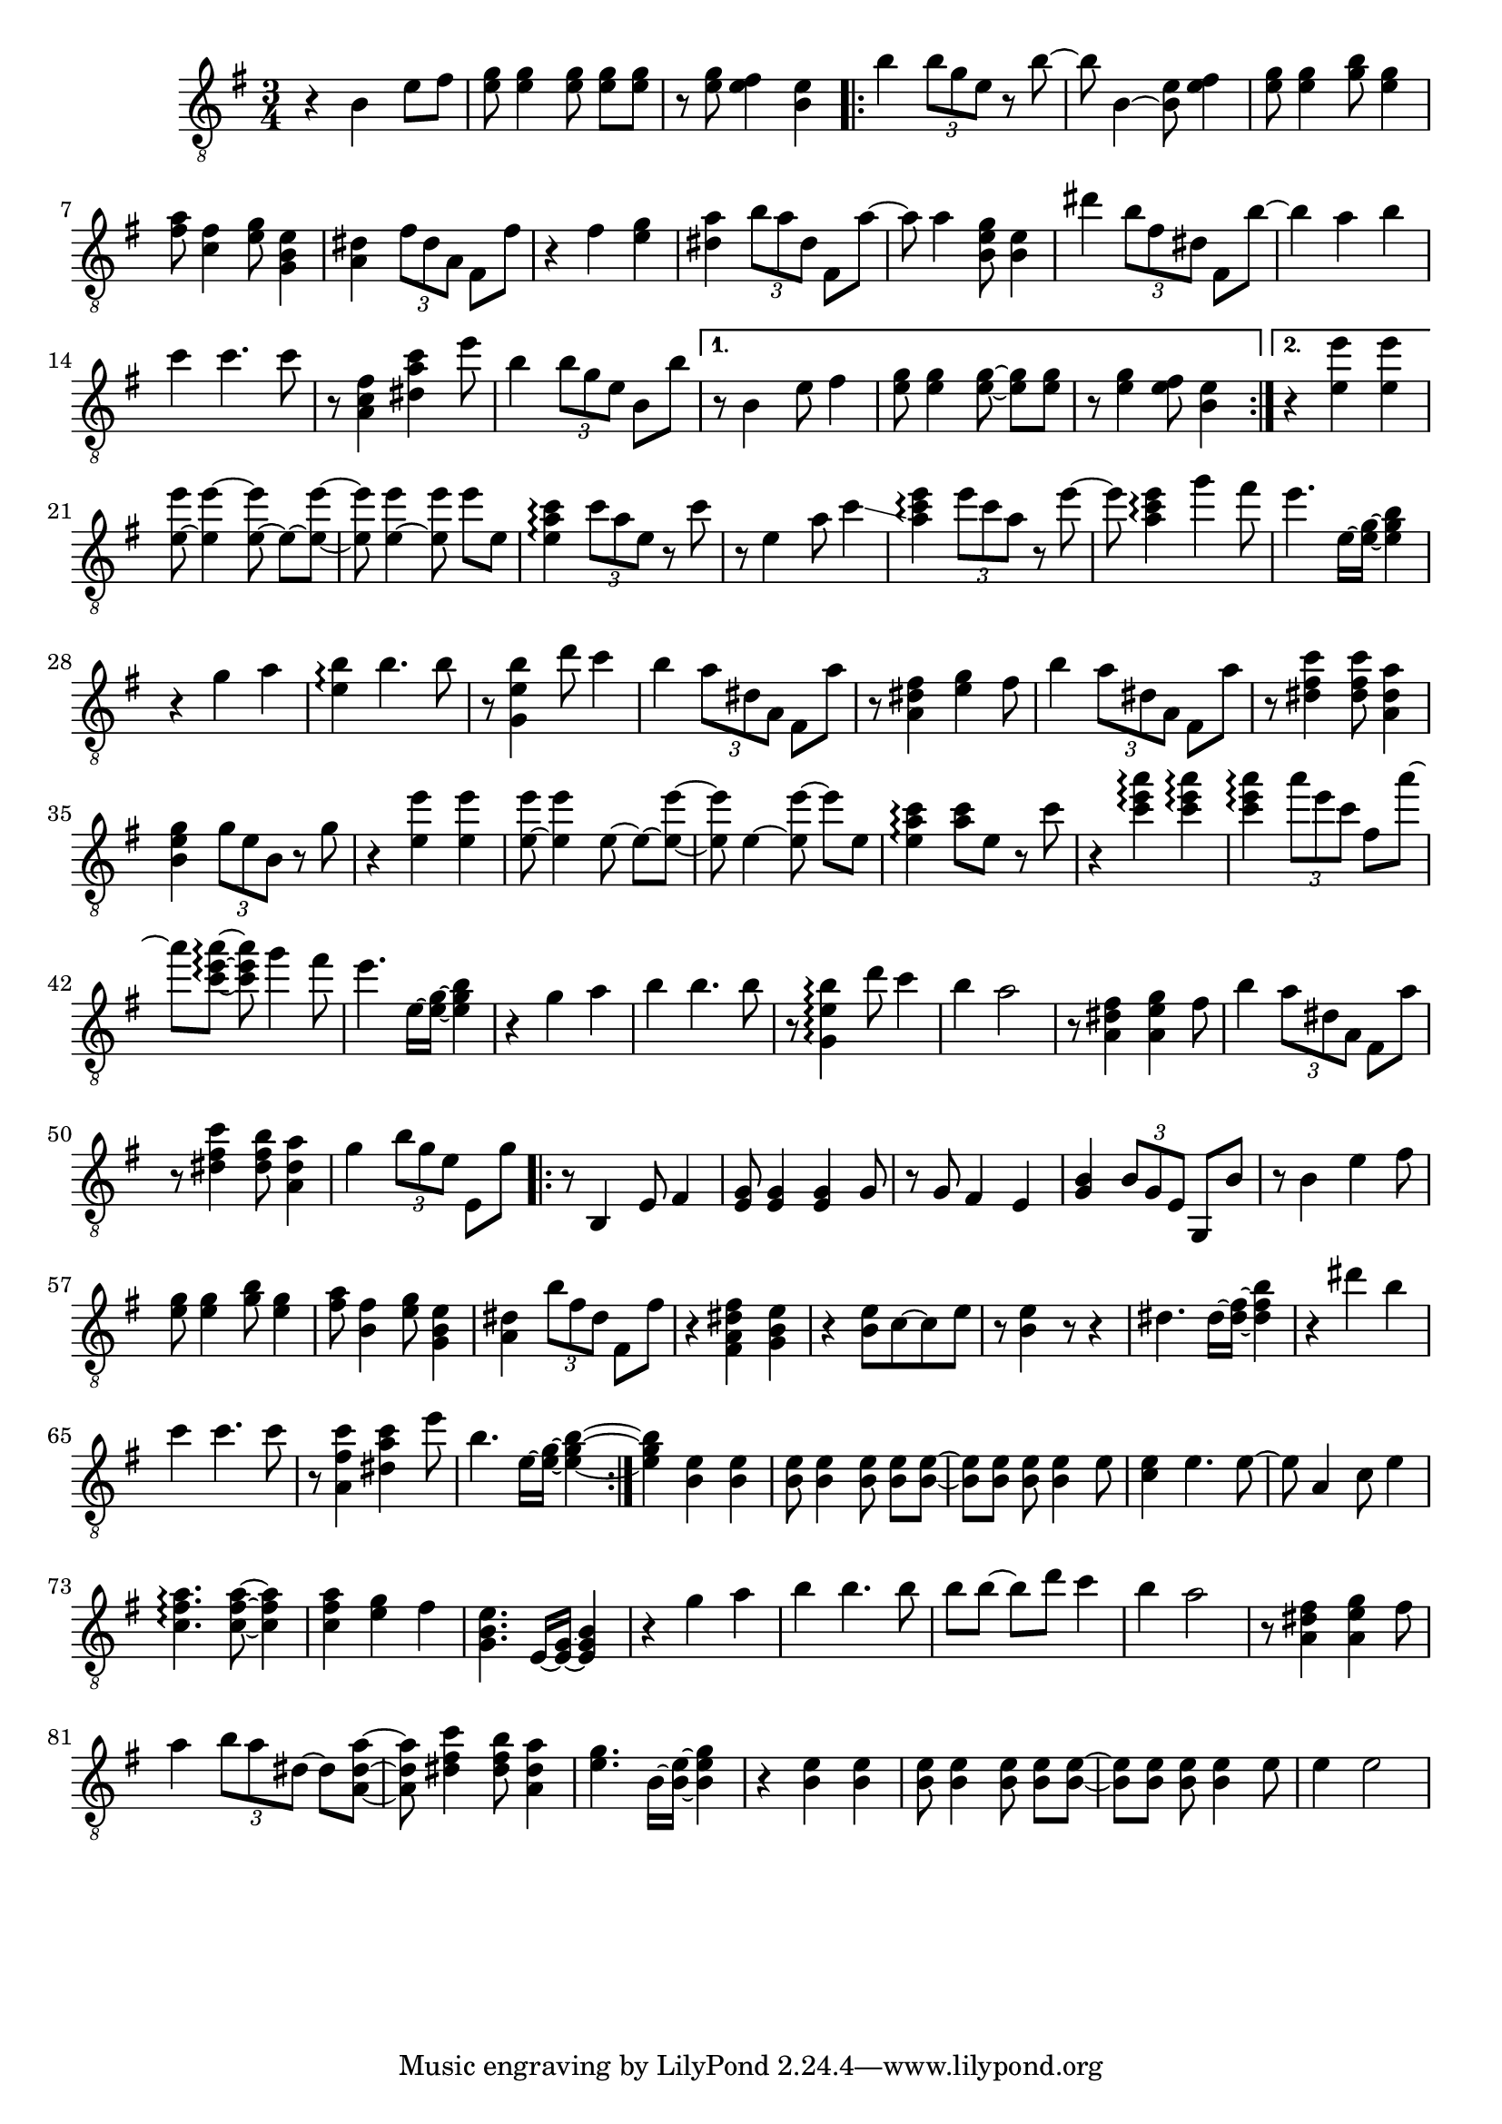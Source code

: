 \relative {
  \set Staff.connectArpeggios = ##t
  \time 3/4
  \key e \minor
  \clef "treble_8"
  r4 b e8 fis
  <e g> <e g>4 \autoBeamOff <e g>8 \autoBeamOn <e g> <e g>
  r <e g> <e fis>4 <b e>
  \repeat volta 2 {
    % meas. 4
    b' \tuplet 3/2 { b8 g e } r b'~
    b b,4~ <b e>8 <e fis>4
    <e g>8 <e g>4 <g b>8 <e g>4
    <fis a>8 <c fis>4 <e g>8 <g, b e>4
    <a dis> \tuplet 3/2 { fis'8 dis a } fis8 fis'
    % meas. 9
    r4 fis <e g>
    <dis a'> \tuplet 3/2 { b'8 a dis, } fis,8 a'~
    a a4 <b, e g>8 <b e>4
    dis' \tuplet 3/2 { b8 fis dis } fis,8 b'~
    b4 a b
    % meas. 14
    c c4. c8
    r <a, fis' c>4 <dis a' c> e'8
    b4 \tuplet 3/2 { b8 g e } b b'
    \alternative {
      \volta 1 {
        r8 b,4 e8 fis4
        <e g>8 <e g>4 \autoBeamOff <e~ g~>8 \autoBeamOn <e g> <e g>
        r <e g>4 <e fis>8 <b e>4
      }
      \volta 2 {
        r <e e'> <e e'>
      }
    }
  }
  % meas. 21
  <e~ e'>8 <e e'~>4 \autoBeamOff <e~ e'>8 \autoBeamOn e~ <e~ e'~>
  <e e'>8 <e~ e'>4 \autoBeamOff <e e'>8 \autoBeamOn e' e,
  <e a c>4\arpeggio \tuplet 3/2 { c'8 a e } r8 c'
  r e,4 a8 c4\glissando
  <a c e>\arpeggio \tuplet 3/2 { e'8 c a } r e'~
  e <a, c e>4\arpeggio g'4 fis8
  % meas. 27
  e4. e,16~ <e~ g~> <e g b>4
  r4 g a
  <e b'>\arpeggio b'4. b8
  r <g, e' b'>4 d''8 c4
  b \tuplet 3/2 { a8 dis, a } fis a'
  r8 <a, dis fis>4 <e' g> fis8
  b4 \tuplet 3/2 { a8 dis, a } fis a'
  % meas. 34
  r8 <dis, fis c'>4 <dis fis c'>8 <a dis a'>4
  <b e g> \tuplet 3/2 { g'8 e b } r g'
  r4 <e e'> <e e'>
  <e~ e'>8 <e e'>4 \autoBeamOff e8~ \autoBeamOn e~ <e~ e'~>
  <e e'> e4~ \autoBeamOff <e e'~>8 \autoBeamOn e' e,
  <e a c>4\arpeggio <a c>8 e r c'
  % meas. 40
  r4 <c e a>\arpeggio <c e a>\arpeggio
  <c e a>\arpeggio \tuplet 3/2 { a'8 e c } fis, a'~
  a <c,~ e~ a~>\arpeggio <c e a>\noBeam g'4 fis8
  e4. e,16~ <e~ g~> <e g b>4
  r g a
  b\arpeggio b4. b8
  % meas. 46
  r <g, e' b'>4\arpeggio d''8 c4
  b a2
  r8 <a, dis fis>4 <a e' g> fis'8
  b4 \tuplet 3/2 { a8 dis, a } fis a'
  r <dis, fis c'>4 <dis fis b>8 <a dis a'>4
  g'4 \tuplet 3/2 { b8 g e } e, g'
  % meas. 52
  \repeat volta 2 {
    r8 b,,4 e8 fis4
    <e g>8 <e g>4 <e g> g8
    r g fis4 e4
    <g b> \tuplet 3/2 { b8 g e } g, b'
    r b4 e fis8
    <e g> <e g>4 <g b>8 <e g>4
    <fis a>8 <b, fis'>4 <e g>8 <g, b e>4
    % meas. 59
    <a dis> \tuplet 3/2 { b'8 fis dis } fis, fis'
    r4 <fis, a dis fis> <g b e>
    r <b e>8 c~ c e
    r <b e>4 r8 r4
    dis4. dis16~ <dis~ fis~> <dis fis b>4
    r dis' b
    c c4. c8
    r <a, fis' c'>4 <dis a' c> e'8
    b4. e,16~ <e~ g~> <e~ g~ b~>4
  }
  % meas. 68
  <e g b> <b e> <b e>
  <b e>8 <b e>4 \autoBeamOff <b e>8 \autoBeamOn <b e> <b~ e~>
  <b e> <b e> <b e>\noBeam <b e>4 e8
  <c e>4 e4. e8~
  e a,4 c8 e4
  <c fis a>4.\arpeggio <c~ fis~ a~>8 <c fis a>4
  <c fis a> <e g> fis
  % meas. 75
  <g, b e>4. e16~ <e~ g~> <e g b>4
  r4 g' a
  b\arpeggio b4. b8
  b[\arpeggio b~]\arpeggio b[ d] c4
  b a2
  r8 <a, dis fis>4 <a e' g> fis'8
  % meas. 81
  a4 \tuplet 3/2 { b8 a dis,~ } dis <a~ dis~ a'~>
  <a dis a'> <dis fis c'>4 <dis fis b>8 <a dis a'>4
  <e' g>4. b16~ <b~ e~> <b e g>4
  r <b e> <b e>
  <b e>8 <b e>4 \autoBeamOff <b e>8 \autoBeamOn <b e> <b~ e~>
  <b e> <b e> <b e>\noBeam <b e>4 e8
  e4 e2
}
